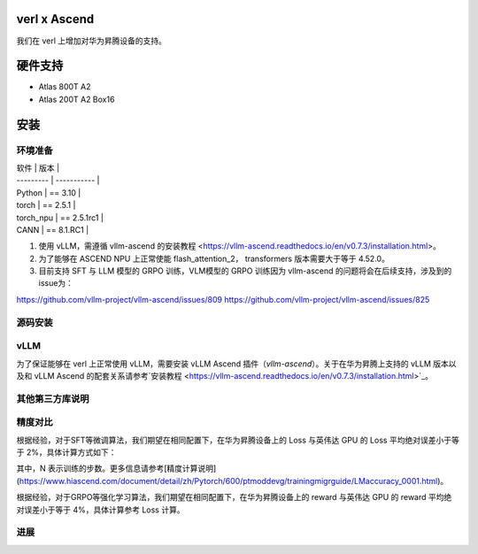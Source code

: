 ========
verl x Ascend
========

我们在 verl 上增加对华为昇腾设备的支持。

=======
硬件支持
=======

* Atlas 800T A2
* Atlas 200T A2 Box16

=======
安装
=======

------
环境准备
------

| 软件      | 版本         |
| --------- | ----------- |
| Python    | == 3.10     |
| torch     | == 2.5.1    |
| torch_npu | == 2.5.1rc1 |
| CANN      | == 8.1.RC1  |

1. 使用 vLLM，需遵循 vllm-ascend 的安装教程 <https://vllm-ascend.readthedocs.io/en/v0.7.3/installation.html>。
2. 为了能够在 ASCEND NPU 上正常使能 flash_attention_2， transformers 版本需要大于等于 4.52.0。
3. 目前支持 SFT 与 LLM 模型的 GRPO 训练，VLM模型的 GRPO 训练因为 vllm-ascend 的问题将会在后续支持，涉及到的issue为：

https://github.com/vllm-project/vllm-ascend/issues/809
https://github.com/vllm-project/vllm-ascend/issues/825

------
源码安装
------

.. code-block:: bash
    git clone https://github.com/volcengine/verl.git
    cd verl
    pip install -r requirements-npu.txt
    pip install -e .

------
vLLM
------

为了保证能够在 verl 上正常使用 vLLM，需要安装 vLLM Ascend 插件（`vllm-ascend`）。关于在华为昇腾上支持的 vLLM 版本以及和 vLLM Ascend 的配套关系请参考`安装教程 <https://vllm-ascend.readthedocs.io/en/v0.7.3/installation.html>`_。

------
其他第三方库说明
------

+--------------+--------+
| 软件          | 说明   |
+==============+========+
| flash_attn   | 不支持  |
+--------------+--------+
| liger-kernel | 不支持  |
+--------------+--------+

------
精度对比
------

根据经验，对于SFT等微调算法，我们期望在相同配置下，在华为昇腾设备上的 Loss 与英伟达 GPU 的 Loss 平均绝对误差小于等于 2%，具体计算方式如下：

.. image:: https://github.com/eric-haibin-lin/verl-community/tree/main/docs/loss_comparison.png
   :alt: Alt text

其中，N 表示训练的步数。更多信息请参考[精度计算说明](https://www.hiascend.com/document/detail/zh/Pytorch/600/ptmoddevg/trainingmigrguide/LMaccuracy_0001.html)。

根据经验，对于GRPO等强化学习算法，我们期望在相同配置下，在华为昇腾设备上的 reward 与英伟达 GPU 的 reward 平均绝对误差小于等于 4%，具体计算参考 Loss 计算。

------
进展
------

+--------+--------+
| 算法    | 进展   |
+========+========+
| SFT    | 已支持  |
+--------+--------+
| GRPO   | 已支持  |
+--------+--------+
